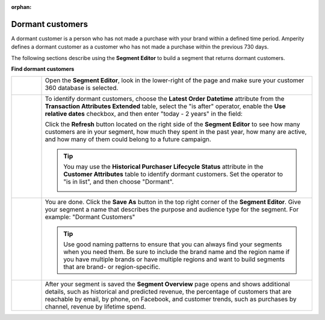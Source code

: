 .. https://docs.amperity.com/user/

:orphan:

.. meta::
    :description lang=en:
        A use case for building an audience of customers who have not made a purchase within the previous 2 years.

.. meta::
    :content class=swiftype name=body data-type=text:
        A use case for building an audience of customers who have not made a purchase within the previous 2 years.

.. meta::
    :content class=swiftype name=title data-type=string:
        Dormant customers

==================================================
Dormant customers
==================================================

.. usecase-dormant-customers-start

A dormant customer is a person who has not made a purchase with your brand within a defined time period. Amperity defines a dormant customer as a customer who has not made a purchase within the previous 730 days.

.. usecase-dormant-customers-end

.. usecase-dormant-customers-howitworks-start

The following sections describe using the **Segment Editor** to build a segment that returns dormant customers.

.. usecase-dormant-customers-howitworks-end

**Find dormant customers**

.. usecase-dormant-customers-howitworks-callouts-start

.. list-table::
   :widths: 10 90
   :header-rows: 0

   * - .. image:: ../../images/steps-01.png
          :width: 60 px
          :alt: Open the Segment Editor.
          :align: center
          :class: no-scaled-link

     - Open the **Segment Editor**, look in the lower-right of the page and make sure your customer 360 database is selected.

       .. image:: ../../images/mockup-segments-tab-database-and-tables-small.png
          :width: 350 px
          :alt: Use your customer 360 database to build segments.
          :align: left
          :class: no-scaled-link


   * - .. image:: ../../images/steps-02.png
          :width: 60 px
          :alt: Find dormant customers.
          :align: center
          :class: no-scaled-link

     - To identify dormant customers, choose the **Latest Order Datetime** attribute from the **Transaction Attributes Extended** table, select the "is after" operator, enable the **Use relative dates** checkbox, and then enter "today - 2 years" in the field:

       .. image:: ../../images/usecase-dormant-customers.png
          :width: 540 px
          :alt: Find customers who are going dormant.
          :align: left
          :class: no-scaled-link

       Click the **Refresh** button located on the right side of the **Segment Editor** to see how many customers are in your segment, how much they spent in the past year, how many are active, and how many of them could belong to a future campaign.

       .. tip:: You may use the **Historical Purchaser Lifecycle Status** attribute in the **Customer Attributes** table to identify dormant customers. Set the operator to "is in list", and then choose "Dormant".

          .. image:: ../../images/attribute-historical-purchaser-lifecycle-status-dormant.png
             :width: 540 px
             :alt: Find customers whose last purchase was over 1 year ago.
             :align: left
             :class: no-scaled-link

   * - .. image:: ../../images/steps-03.png
          :width: 60 px
          :alt: Save your segment.
          :align: center
          :class: no-scaled-link
     - You are done. Click the **Save As** button in the top right corner of the **Segment Editor**. Give your segment a name that describes the purpose and audience type for the segment. For example: "Dormant Customers"

       .. image:: ../../images/usecases-dialog-save-dormant-customers.png
          :width: 440 px
          :alt: Give your segment a name.
          :align: left
          :class: no-scaled-link

       .. tip:: Use good naming patterns to ensure that you can always find your segments when you need them. Be sure to include the brand name and the region name if you have multiple brands or have multiple regions and want to build segments that are brand- or region-specific.

   * - .. image:: ../../images/steps-04.png
          :width: 60 px
          :alt: Segment insights page
          :align: center
          :class: no-scaled-link
     - After your segment is saved the **Segment Overview** page opens and shows additional details, such as historical and predicted revenue, the percentage of customers that are reachable by email, by phone, on Facebook, and customer trends, such as purchases by channel, revenue by lifetime spend.

.. usecase-dormant-customers-callouts-end

